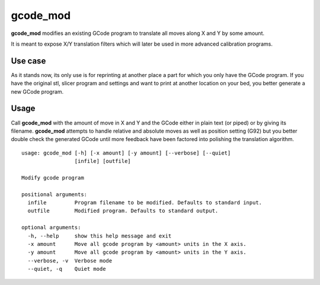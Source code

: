gcode_mod
---------

**gcode_mod** modifies an existing GCode program to translate all moves along X and Y by some amount.

It is meant to expose X/Y translation filters which will later be used in more advanced calibration programs.

Use case
........

As it stands now, its only use is for reprinting at another place a part for which you only have the GCode program.
If you have the original stl, slicer program and settings and want to print at another location on your bed, you
better generate a new GCode program.

Usage
.....

Call **gcode_mod** with the amount of move in X and Y and the GCode either in plain text (or piped) or by giving
its filename.
**gcode_mod** attempts to handle relative and absolute moves as well as position setting (G92) but you better
double check the generated GCode until more feedback have been factored into polishing the translation algorithm.

::

    usage: gcode_mod [-h] [-x amount] [-y amount] [--verbose] [--quiet]
                     [infile] [outfile]

    Modify gcode program

    positional arguments:
      infile         Program filename to be modified. Defaults to standard input.
      outfile        Modified program. Defaults to standard output.

    optional arguments:
      -h, --help     show this help message and exit
      -x amount      Move all gcode program by <amount> units in the X axis.
      -y amount      Move all gcode program by <amount> units in the Y axis.
      --verbose, -v  Verbose mode
      --quiet, -q    Quiet mode

